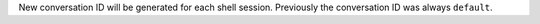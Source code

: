 New conversation ID will be generated for each shell session.
Previously the conversation ID was always ``default``.
